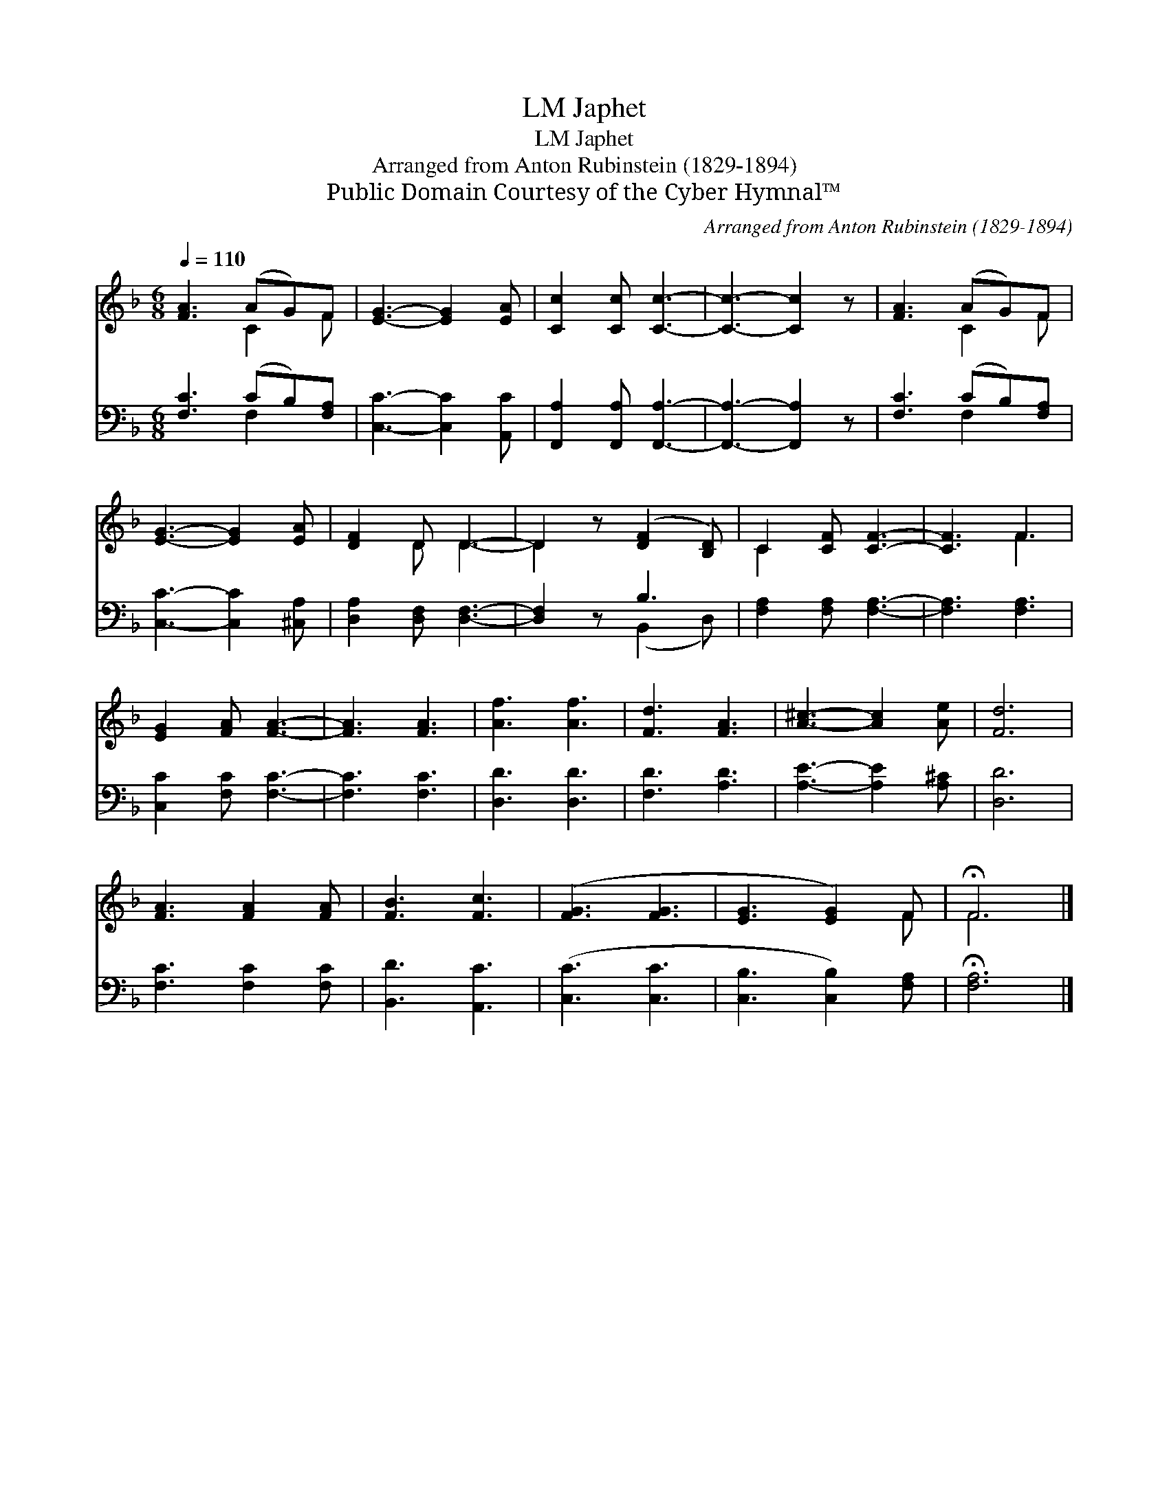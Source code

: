 X:1
T:Japhet, LM
T:Japhet, LM
T:Arranged from Anton Rubinstein (1829-1894)
T:Public Domain Courtesy of the Cyber Hymnal™
C:Arranged from Anton Rubinstein (1829-1894)
Z:Public Domain
Z:Courtesy of the Cyber Hymnal™
%%score ( 1 2 ) ( 3 4 )
L:1/8
Q:1/4=110
M:6/8
K:F
V:1 treble 
V:2 treble 
V:3 bass 
V:4 bass 
V:1
 [FA]3 (AG)F | [EG]3- [EG]2 [EA] | [Cc]2 [Cc] [Cc]3- | [Cc]3- [Cc]2 z | [FA]3 (AG)F | %5
 [EG]3- [EG]2 [EA] | [DF]2 D D3- | D2 z ([DF]2 [B,D]) | C2 [CF] [CF]3- | [CF]3 F3 | %10
 [EG]2 [FA] [FA]3- | [FA]3 [FA]3 | [Af]3 [Af]3 | [Fd]3 [FA]3 | [A^c]3- [Ac]2 [Ae] | [Fd]6 | %16
 [FA]3 [FA]2 [FA] | [FB]3 [Fc]3 | ([FG]3 [FG]3 | [EG]3 [EG]2) F | !fermata!F6 |] %21
V:2
 x3 C2 F | x6 | x6 | x6 | x3 C2 F | x6 | x2 D D3- | D2 x4 | C2 x4 | x3 F3 | x6 | x6 | x6 | x6 | %14
 x6 | x6 | x6 | x6 | x6 | x5 F | F6 |] %21
V:3
 [F,C]3 (CB,)[F,A,] | [C,C]3- [C,C]2 [A,,C] | [F,,A,]2 [F,,A,] [F,,A,]3- | [F,,A,]3- [F,,A,]2 z | %4
 [F,C]3 (CB,)[F,A,] | [C,C]3- [C,C]2 [^C,A,] | [D,A,]2 [D,F,] [D,F,]3- | [D,F,]2 z B,3 | %8
 [F,A,]2 [F,A,] [F,A,]3- | [F,A,]3 [F,A,]3 | [C,C]2 [F,C] [F,C]3- | [F,C]3 [F,C]3 | [D,D]3 [D,D]3 | %13
 [F,D]3 [A,D]3 | [A,E]3- [A,E]2 [A,^C] | [D,D]6 | [F,C]3 [F,C]2 [F,C] | [B,,D]3 [A,,C]3 | %18
 ([C,C]3 [C,C]3 | [C,B,]3 [C,B,]2) [F,A,] | !fermata![F,A,]6 |] %21
V:4
 x3 F,2 x | x6 | x6 | x6 | x3 F,2 x | x6 | x6 | x3 (B,,2 D,) | x6 | x6 | x6 | x6 | x6 | x6 | x6 | %15
 x6 | x6 | x6 | x6 | x6 | x6 |] %21

